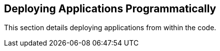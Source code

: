[[deploying-applications-programmatically]]
Deploying Applications Programmatically
---------------------------------------

This section details deploying applications from within the code.
